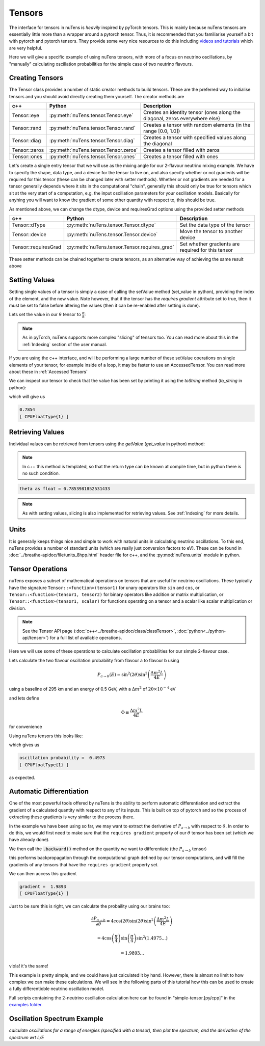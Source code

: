 
=======
Tensors
=======

The interface for tensors in nuTens is *heavily* inspired by pyTorch tensors. This is mainly because nuTens tensors are essentially little more than a wrapper around a pytorch tensor. 
Thus, it is recommended that you familiarise yourself a bit with pytorch and pytorch tensors. 
They provide some very nice resources to do this including `videos and tutorials <https://docs.pytorch.org/tutorials/beginner/introyt/tensors_deeper_tutorial.html>`_ which are very helpful.

Here we will give a specific example of using nuTens tensors, with more of a focus on neutrino oscillations, by "manually" calculating oscillation probabilities for the simple case of two neutrino flavours.

Creating Tensors
----------------

The Tensor class provides a number of static creator methods to build tensors. These are the preferred way to initialise tensors and you should avoid directly creating them yourself.
The creator methods are 

================= ====================================== ===================
c++               Python                                 Description
================= ====================================== ===================
Tensor::eye       :py:meth:`nuTens.tensor.Tensor.eye`    Creates an identity tensor (ones along the diagonal, zeros everywhere else)
Tensor::rand      :py:meth:`nuTens.tensor.Tensor.rand`   Creates a tensor with random elements (in the range [0.0, 1.0])
Tensor::diag      :py:meth:`nuTens.tensor.Tensor.diag`   Creates a tensor with specified values along the diagonal
Tensor::zeros     :py:meth:`nuTens.tensor.Tensor.zeros`  Creates a tensor filled with zeros
Tensor::ones      :py:meth:`nuTens.tensor.Tensor.ones`   Creates a tensor filled with ones
================= ====================================== ===================

Let's create a single entry tensor that we will use as the mixing angle for our 2-flavour neutrino mixing example.
We have to specify the shape, data type, and a device for the tensor to live on, and also specify whether or not gradients will be required for this tensor (these can be changed later with setter methods).
Whether or not gradients are needed for a tensor generally depends where it sits in the computational "chain", generally this should only be true for tensors which sit at the very start of a computation, e.g. the input oscillation parameters for your oscillation models.
Basically for anyhing you will want to know the gradient of some other quantity with respect to, this should be true.

.. tabs::

    .. code-tab:: c++

        #include <nuTens/tensors/tensor.hpp>

        Tensor theta = Tensor::zeros(/*shape=*/{1}, /*dtype=*/NTdtypes::kFloat, /*device=*/NTdtypes::kCPU, /*requiresGrad=*/true);

    .. code-tab:: py

        from nuTens.tensor import Tensor
        from nuTens import dtype

        theta = Tensor.zeros(shape=[1], dtype=dtype.scalar_type.float, device=dtype.device_type.cpu, requires_grad=True)

As mentioned above, we can change the dtype, device and requiresGrad options using the provided setter methods

==================== ============================================= ===================
c++                  Python                                        Description
==================== ============================================= ===================
Tensor::dType        :py:meth:`nuTens.tensor.Tensor.dtype`         Set the data type of the tensor
Tensor::device       :py:meth:`nuTens.tensor.Tensor.device`        Move the tensor to another device
Tensor::requiresGrad :py:meth:`nuTens.tensor.Tensor.requires_grad` Set whether gradients are required for this tensor
==================== ============================================= ===================

These setter methods can be chained together to create tensors, as an alternative way of achieving the same result above

.. tabs::

    .. code-tab:: c++

        #include <nuTens/tensors/tensor.hpp>

        Tensor theta = Tensor::zeros(/*shape=*/{1}).dtype(NTdtypes::kFloat).device(NTdtypes::kCPU).requiresGrad(true);

    .. code-tab:: py
        
        from nuTens.tensor import Tensor
        from nuTens import dtype

        theta = Tensor.zeros(shape=[1]).dtype(dtype.scalar_type.float).device(dtype.device_type.cpu).requires_grad(True)


Setting Values
--------------

Setting single values of a tensor is simply a case of calling the setValue method (set_value in python), providing the index of the element, and the new value.
Note however, that if the tensor has the `requires gradient` attribute set to true, then it must be set to false before altering the values (then it can be re-enabled after setting is done).

Lets set the value in our :math:`\theta` tensor to :math:`\frac{ \pi }{ 8 }`:

.. tabs::

    .. code-tab:: c++

        theta.requiresGrad(false);
        
        theta.setValue({0}, M_PI / 8.0);
        
        theta.requiresGrad(true);

    .. code-tab:: py
        
        import math as m
        
        theta.requires_grad(Talse)

        theta.set_value([0], m.pi / 8.0)
        
        theta.requires_grad(True)

.. note::
    As in pyTorch, nuTens supports more complex "slicing" of tensors too. 
    You can read more about this in the :ref:`Indexing` section of the user manual.

If you are using the c++ interface, and will be performing a large number of these setValue operations on single elements of your tensor, for example inside of a loop, it may be faster to use an AccessedTensor. 
You can read more about these in :ref:`Accessed Tensors`

We can inspect our tensor to check that the value has been set by printing it using the `toString` method (`to_string` in python):

.. tabs::

    .. code-tab:: c++

        std::cout << tensor.toString() << std::endl;

    .. code-tab:: py
        
        print(tensor.to_string())

which will give us 

.. code::

    0.7854
    [ CPUFloatType{1} ]

Retrieving Values
-----------------

Individual values can be retrieved from tensors using the `getValue` (`get_value` in python) method:

.. note::
    In c++ this method is templated, so that the return type can be known at compile time, but in python there is no such condition.

.. tabs::

    .. code-tab:: c++

        float thetaValue = theta.getValue<float>({0});

        std::cout << "theta as float = " << thetaValue << std::endl;

    .. code-tab:: py
        
        theta_value = theta.get_value([0])
        
        print(f"theta as float = {theta_value}")

.. code::

    theta as float = 0.7853981852531433

.. note::
    As with setting values, slicing is also implemented for retrieving values.
    See :ref:`Indexing` for more details.

Units
-----

It is generally keeps things nice and simple to work with natural units in calculating neutrino oscillations. 
To this end, nuTens provides a number of standard units (which are really just conversion factors to eV).
These can be found in :doc:`../breathe-apidoc/file/units_8hpp.html` header file for c++, and the :py:mod:`nuTens.units` module in python.

Tensor Operations
-----------------

nuTens exposes a subset of mathematical operations on tensors that are useful for neutrino oscillations.
These typically have the signature ``Tensor::<function>(tensor1)`` for unary operators like ``sin`` and ``cos``, or ``Tensor::<function>(tensor1, tensor2)`` for binary operators like addition or matrix multiplication, or ``Tensor::<function>(tensor1, scalar)`` for functions operating on a tensor and a scalar like scalar multiplication or division.

.. note::
    See the Tensor API page (:doc:`c++<../breathe-apidoc/class/classTensor>`, :doc:`python<../python-api/tensor>`) for a full list of available operations.

Here we will use some of these operations to calculate oscillation probabilities for our simple 2-flavour case.

Lets calculate the two flavour oscillation probability from flavour a to flavour b using

.. math::

    P_{a \rightarrow b}(E) = \sin^2(2\theta)\sin^2 \left( \frac{\Delta m^2 L}{ 4 E } \right)

using a baseline of 295 km and an energy of 0.5 GeV, with a :math:`\Delta m^2` of :math:`20 \times 10 ^{-4}` eV

and lets define 

.. math::

    \Phi \equiv \frac{\Delta m^2 L} { 4 E }

for convenience

Using nuTens tensors this looks like:

.. tabs::

    .. code-tab:: c++

        #include <nuTens/propagator/units.hpp>

        Tensor sin2Theta = Tensor::sin(Tensor::scale(theta, 2.0));

        Tensor sinSquared2Theta = Tensor::pow(sin2Theta, 2.0);
        
        // for now we will just use floats for the other variables 
        // to keep things (relatively) simple
        
        float dm2 = 0.5 * Units::eV;
        float baseline = 295 * Units::km;
        float energy = 0.5 * Units::GeV;

        float phi = dm2 * baseline / ( 4.0 * energy );

        float sinSquaredPhi = std::sin(phi) * std::sin(phi);

        Tensor oscProb = Tensor::Scale(sinSquared2Theta, sinSquaredPhi);

        std::cout << "oscillation probability = " << oscProb.toString() << std::endl;

    .. code-tab:: py
        
        from nuTens import units

        sin_2_theta = tensor.sin(tensor.scale(theta, 2.0))

        sin_squared_2_theta = tensor.pow(sin_2_theta, 2.0)
        
        # for now we will just use floats for the other variables 
        # to keep things (relatively) simple

        dm2 = 0.5 * units.eV
        baseline = 295 * units.km
        energy = 0.5 * units.GeV

        phi = dm2 * baseline / ( 4.0 * energy )

        sin_squared_phi = m.sin(phi) * m.sin(phi)

        osc_prob = tensor.scale(sin_squared_2_theta, sin_squared_phi)

        print(f"oscillation probability = {osc_prob.to_string()}")

which gives us

.. code::
        
    oscillation probability =  0.4973
    [ CPUFloatType{1} ]

as expected.

Automatic Differentiation
-------------------------

One of the most powerful tools offered by nuTens is the ability to perform automatic differentiation and extract the gradient of a calculated quantity with respect to any of its inputs.
This is built on top of pytorch and so the process of extracting these gradients is very similar to the process there.

In the example we have been using so far, we may want to extract the derivative of :math:`P_{a \rightarrow b}` with respect to :math:`\theta`.
In order to do this, we would first need to make sure that the ``requires gradient`` property of our :math:`\theta` tensor has been set (which we have already done).

We then call the :code:`.backward()` method on the quantity we want to differentiate (the :math:`P_{a \rightarrow b}` tensor)

.. tabs::

    .. code-tab:: c++

        oscProb.backward();

    .. code-tab:: py
        
        osc_prob.backward()

this performs backpropagation through the computational graph defined by our tensor computations, and will fill the gradients of any tensors that have the ``requires gradient`` property set.

We can then access this gradient 

.. tabs::

    .. code-tab:: c++

        Tensor gradient = theta.grad();

        std::cout << "gradient = " << gradient.toString() << std::endl;

    .. code-tab:: py
        
        gradient = theta.grad()
        
        print(f"gradient = {gradient.to_string()}")

.. code::

    gradient =  1.9893
    [ CPUFloatType{1} ]

Just to be sure this is right, we can calculate the probaility using our brains too:

.. math::

    \frac {\partial P_{a \rightarrow b} } { \partial \theta } = 4 \cos ( 2 \theta ) \sin ( 2 \theta ) \sin^2 \left( \frac{\Delta m^2 L}{ 4 E } \right)

.. math::

    = 4 \cos \left( \frac {\pi} {4} \right) \sin \left( \frac {\pi} {4} \right)  \sin^2 ( 1.4975... )
    
.. math::
    
    = 1.9893...

viola! it's the same!

This example is pretty simple, and we could have just calculated it by hand. 
However, there is almost no limit to how complex we can make these calculations.
We will see in the following parts of this tutorial how this can be used to create a fully differentioble neutrino oscillation model.

Full scripts containing the 2-neutrino oscillation calculation here can be found in "simple-tensor.[py/cpp]" in the `examples folder <https://github.com/ewanwm/nuTens/tree/main/examples>`_.

Oscillation Spectrum Example
----------------------------

*calculate oscillations for a range of energies (specified with a tensor), then plot the spectrum, and the derivative of the spectrum wrt L/E*